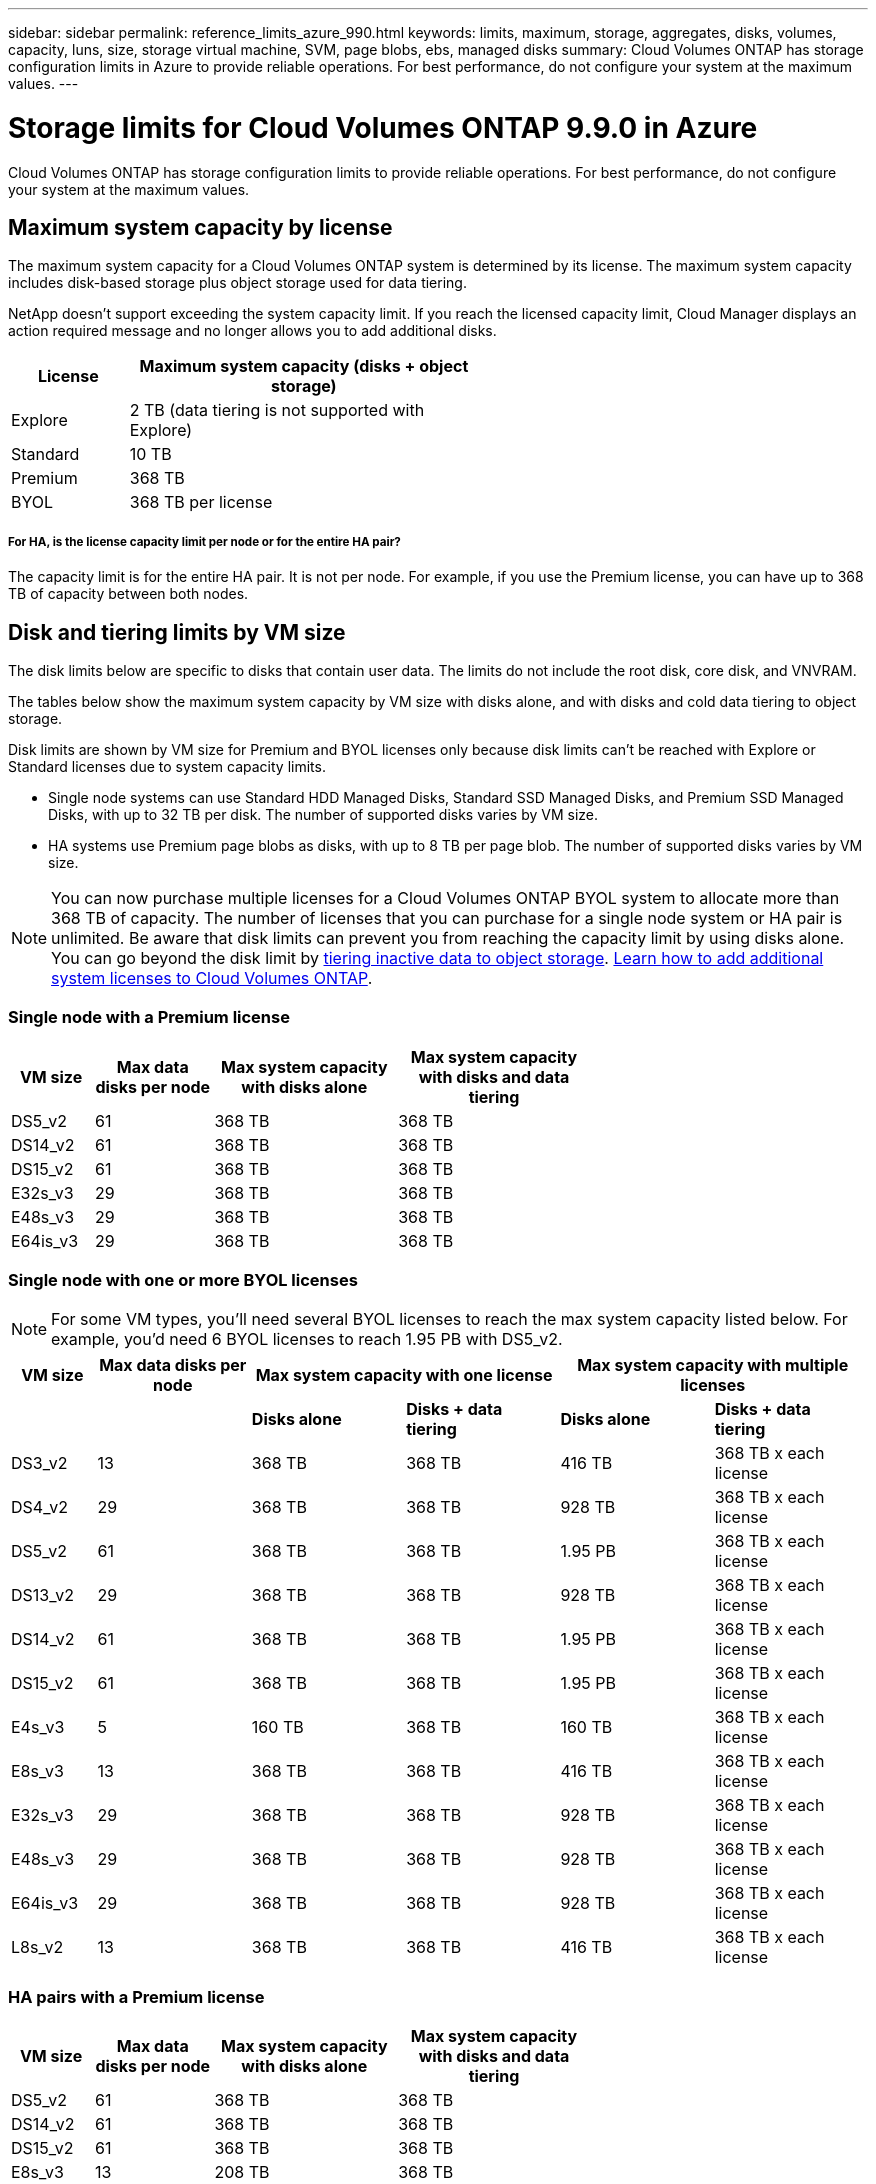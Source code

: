 ---
sidebar: sidebar
permalink: reference_limits_azure_990.html
keywords: limits, maximum, storage, aggregates, disks, volumes, capacity, luns, size, storage virtual machine, SVM, page blobs, ebs, managed disks
summary: Cloud Volumes ONTAP has storage configuration limits in Azure to provide reliable operations. For best performance, do not configure your system at the maximum values.
---

= Storage limits for Cloud Volumes ONTAP 9.9.0 in Azure
:hardbreaks:
:nofooter:
:icons: font
:linkattrs:
:imagesdir: ./media/

[.lead]
Cloud Volumes ONTAP has storage configuration limits to provide reliable operations. For best performance, do not configure your system at the maximum values.

== Maximum system capacity by license

The maximum system capacity for a Cloud Volumes ONTAP system is determined by its license. The maximum system capacity includes disk-based storage plus object storage used for data tiering.

NetApp doesn't support exceeding the system capacity limit. If you reach the licensed capacity limit, Cloud Manager displays an action required message and no longer allows you to add additional disks.

[cols="25,75",width=55%,options="header"]
|===
| License
| Maximum system capacity (disks + object storage)

| Explore	| 2 TB (data tiering is not supported with Explore)
| Standard | 10 TB
| Premium | 368 TB
| BYOL | 368 TB per license

|===

===== For HA, is the license capacity limit per node or for the entire HA pair?

The capacity limit is for the entire HA pair. It is not per node. For example, if you use the Premium license, you can have up to 368 TB of capacity between both nodes.

== Disk and tiering limits by VM size

The disk limits below are specific to disks that contain user data. The limits do not include the root disk, core disk, and VNVRAM.

The tables below show the maximum system capacity by VM size with disks alone, and with disks and cold data tiering to object storage.

Disk limits are shown by VM size for Premium and BYOL licenses only because disk limits can’t be reached with Explore or Standard licenses due to system capacity limits.

* Single node systems can use Standard HDD Managed Disks, Standard SSD Managed Disks, and Premium SSD Managed Disks, with up to 32 TB per disk. The number of supported disks varies by VM size.

* HA systems use Premium page blobs as disks, with up to 8 TB per page blob. The number of supported disks varies by VM size.

NOTE: You can now purchase multiple licenses for a Cloud Volumes ONTAP BYOL system to allocate more than 368 TB of capacity. The number of licenses that you can purchase for a single node system or HA pair is unlimited. Be aware that disk limits can prevent you from reaching the capacity limit by using disks alone. You can go beyond the disk limit by http://docs.netapp.com/occm/us-en/concept_data_tiering.html[tiering inactive data to object storage^]. https://docs.netapp.com/us-en/occm/task_managing_licenses.html[Learn how to add additional system licenses to Cloud Volumes ONTAP^].

=== Single node with a Premium license

[cols="14,20,31,33",width=68%,options="header"]
|===
| VM size
| Max data disks per node
| Max system capacity with disks alone
| Max system capacity with disks and data tiering

| DS5_v2 | 61 | 368 TB | 368 TB
| DS14_v2 | 61 | 368 TB | 368 TB
| DS15_v2 | 61 | 368 TB | 368 TB
| E32s_v3 | 29 | 368 TB | 368 TB
| E48s_v3 | 29 | 368 TB | 368 TB
| E64is_v3 | 29 | 368 TB | 368 TB
|===

=== Single node with one or more BYOL licenses

NOTE: For some VM types, you'll need several BYOL licenses to reach the max system capacity listed below. For example, you'd need 6 BYOL licenses to reach 1.95 PB with DS5_v2.

[cols="10,18,18,18,18,18",width=100%,options="header"]
|===
| VM size
| Max data disks per node
2+| Max system capacity with one license
2+| Max system capacity with multiple licenses

2+| | *Disks alone* | *Disks + data tiering* | *Disks alone* | *Disks + data tiering*

| DS3_v2 | 13 | 368 TB | 368 TB | 416 TB | 368 TB x each license
| DS4_v2 | 29 | 368 TB | 368 TB | 928 TB | 368 TB x each license
| DS5_v2 | 61 | 368 TB | 368 TB | 1.95 PB | 368 TB x each license
| DS13_v2 | 29 | 368 TB | 368 TB | 928 TB | 368 TB x each license
| DS14_v2 | 61 | 368 TB | 368 TB | 1.95 PB | 368 TB x each license
| DS15_v2 | 61 | 368 TB | 368 TB | 1.95 PB | 368 TB x each license
| E4s_v3 | 5 | 160 TB | 368 TB | 160 TB | 368 TB x each license
| E8s_v3 | 13 | 368 TB | 368 TB | 416 TB | 368 TB x each license
| E32s_v3 | 29 | 368 TB | 368 TB | 928 TB | 368 TB x each license
| E48s_v3 | 29 | 368 TB | 368 TB | 928 TB | 368 TB x each license
| E64is_v3 | 29 | 368 TB | 368 TB | 928 TB | 368 TB x each license
| L8s_v2 | 13 | 368 TB | 368 TB | 416 TB | 368 TB x each license
|===

=== HA pairs with a Premium license

[cols="14,20,31,33",width=68%,options="header"]
|===
| VM size
| Max data disks per node
| Max system capacity with disks alone
| Max system capacity with disks and data tiering

| DS5_v2 | 61 | 368 TB | 368 TB
| DS14_v2 | 61 | 368 TB | 368 TB
| DS15_v2 | 61 | 368 TB | 368 TB
| E8s_v3 | 13 | 208 TB | 368 TB
| E48s_v3 | 29 | 368 TB | 368 TB
|===

=== HA pairs with one or more BYOL licenses

NOTE: For some VM types, you'll need several BYOL licenses to reach the max system capacity listed below. For example, you'd need 3 BYOL licenses to reach 976 TB with DS5_v2.

[cols="10,18,18,18,18,18",width=100%,options="header"]
|===
| VM size
| Max data disks per node
2+| Max system capacity with one license
2+| Max system capacity with multiple licenses

2+| | *Disks alone* | *Disks + data tiering* | *Disks alone* | *Disks + data tiering*

| DS4_v2 | 29 | 368 TB | 368 TB | 464 TB | 368 TB x each license
| DS5_v2 | 61 | 368 TB | 368 TB | 976 TB | 368 TB x each license
| DS13_v2 | 29 | 368 TB | 368 TB | 464 TB | 368 TB x each license
| DS14_v2 | 61 | 368 TB | 368 TB | 976 TB | 368 TB x each license
| DS15_v2 | 61 | 368 TB | 368 TB | 976 TB | 368 TB x each license
| E8s_v3 | 13 | 208 TB | 368 TB | 208 TB | 368 TB x each license
| E48s_v3 | 29 | 368 TB | 368 TB | 464 TB | 368 TB x each license
|===

== Aggregate limits

Cloud Volumes ONTAP uses Azure storage as disks and groups them into _aggregates_. Aggregates provide storage to volumes.

[cols=2*,options="header,autowidth"]
|===
| Parameter
| Limit

| Maximum number of aggregates | Same as the disk limit
| Maximum aggregate size |
352 TB of raw capacity for single node ^1,^ ^2^
96 TB of raw capacity for HA pairs ^1^
| Disks per aggregate	| 1-12 ^3^
| Maximum number of RAID groups per aggregate	| 1
|===

Notes:

. The aggregate capacity limit is based on the disks that comprise the aggregate. The limit does not include object storage used for data tiering.

. The 352 TB limit is supported starting with 9.6 P3. Releases prior to 9.6 P3 support up to 200 TB of raw capacity in an aggregate on a single node system.

. All disks in an aggregate must be the same size.

== Storage VM limits

==== Limit for BYOL

Up to 24 storage VMs (SVMs) are supported with Cloud Volumes ONTAP BYOL. Those 24 storage VMs can serve data or be configured for disaster recovery (DR). Each storage VM can have up to three LIFs where two are data LIFs and one is an SVM management LIF.

These are the tested limits. While it is theoretically possible to configure additional storage VMs, it's not supported.

An add-on license is required for each additional _data-serving_ storage VM beyond the first storage VM that comes with Cloud Volumes ONTAP by default. Contact your account team to obtain a storage VM add-on license.

Storage VMs that you configure for disaster recovery (DR) don't require an add-on license (they are free of charge), but they do count against the storage VM limit. For example, if you have 12 data-serving storage VMs and 12 storage VMs configured for disaster recovery, then you've reached the limit and can't create any additional storage VMs.

https://docs.netapp.com/us-en/occm/task_managing_svms_azure.html[Learn how to create additional storage VMs^].

==== Limit for PAYGO

All PAYGO configurations support one data-serving storage VM and one destination storage VM used for disaster recovery.

== File and volume limits

[cols="22,22,56",width=100%,options="header"]
|===
| Logical storage
| Parameter
| Limit

.2+| *Files*	| Maximum size | 16 TB
| Maximum per volume |	Volume size dependent, up to 2 billion
| *FlexClone volumes*	| Hierarchical clone depth ^2^ | 499
.3+| *FlexVol volumes*	| Maximum per node |	500
| Minimum size |	20 MB
| Maximum size |
Azure HA: Dependent on the size of the aggregate ^3^
Azure single node: 100 TB
| *Qtrees* |	Maximum per FlexVol volume |	4,995
| *Snapshot copies* |	Maximum per FlexVol volume |	1,023

|===

Notes:

. Cloud Manager does not provide any setup or orchestration support for SVM disaster recovery. It also does not support storage-related tasks on an additional SVM. You must use System Manager or the CLI for SVM disaster recovery.
+
* https://library.netapp.com/ecm/ecm_get_file/ECMLP2839856[SVM Disaster Recovery Preparation Express Guide^]
* https://library.netapp.com/ecm/ecm_get_file/ECMLP2839857[SVM Disaster Recovery Express Guide^]

. Hierarchical clone depth is the maximum depth of a nested hierarchy of FlexClone volumes that can be created from a single FlexVol volume.

. Less than 100 TB is supported for this configuration because aggregates on HA pairs are limited to 96 TB of _raw_ capacity.

== iSCSI storage limits

[cols=3*,options="header,autowidth"]
|===
| iSCSI storage
| Parameter
| Limit

.4+| *LUNs*	| Maximum per node |	1,024
| Maximum number of LUN maps |	1,024
| Maximum size	| 16 TB
| Maximum per volume	| 512
| *igroups*	| Maximum per node | 256
.2+| *Initiators*	| Maximum per node |	512
| Maximum per igroup	| 128
| *iSCSI sessions* |	Maximum per node | 1,024
.2+| *LIFs*	| Maximum per port |	32
| Maximum per portset	| 32
| *Portsets* |	Maximum per node |	256

|===
